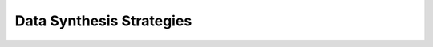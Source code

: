 Data Synthesis Strategies
=========================

.. autosummary::
   :toctree: generated
   :template: strategies_module.rst
   :nosignatures:

   pandera.strategies
